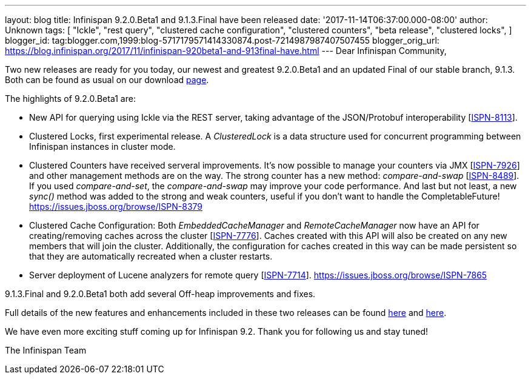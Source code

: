 ---
layout: blog
title: Infinispan 9.2.0.Beta1 and 9.1.3.Final have been released
date: '2017-11-14T06:37:00.000-08:00'
author: Unknown
tags: [ "Ickle",
"rest query",
"clustered cache configuration",
"clustered counters",
"beta release",
"clustered locks",
]
blogger_id: tag:blogger.com,1999:blog-5717179571414330874.post-7214987987407507455
blogger_orig_url: https://blog.infinispan.org/2017/11/infinispan-920beta1-and-913final-have.html
---
Dear Infinispan Community,

Two new releases are ready for you today, our newest and greatest
9.2.0.Beta1 and an updated Final of our stable branch, 9.1.3. Both can
be found as usual on our
download http://infinispan.org/download/[page].

The highlights of 9.2.0.Beta1 are:


* New API for querying using Ickle via the REST server, taking advantage
of the JSON/Protobuf interoperability
[https://issues.jboss.org/browse/ISPN-8113[ISPN-8113]].
* Clustered Locks, first experimental release. A _ClusteredLock_ is a
data structure used for concurrent programming between Infinispan
instances in cluster mode.
* Clustered Counters have received serveral improvements. It's now
possible to manage your counters via JMX
[https://issues.jboss.org/browse/ISPN-7926[ISPN-7926]] and other
management methods are on the way. The strong counter has a new method:
_compare-and-swap_
[https://issues.jboss.org/browse/ISPN-8489[ISPN-8489]]. If you used
_compare-and-set_, the _compare-and-swap_ may improve your code
performance. And last but not least, a new _sync()_ method was added to
the strong and weak counters, useful if you don't want to handle the
CompletableFuture!
https://issues.jboss.org/browse/ISPN-8379[]
* Clustered Cache Configuration: Both _EmbeddedCacheManager_ and
_RemoteCacheManager_ now have an API for creating/removing caches across
the cluster [https://issues.jboss.org/browse/ISPN-7776[ISPN-7776]].
Caches created with this API will also be created on any new members
that will join the cluster. Additionally, the configuration for caches
created in this way can be made persistent so that they are
automatically recreated when a cluster restarts.
* Server deployment of Lucene analyzers for remote query
[https://issues.jboss.org/browse/ISPN-7714[ISPN-7714]].
https://issues.jboss.org/browse/ISPN-7865[]


9.1.3.Final and 9.2.0.Beta1 both add several Off-heap improvements and
fixes.

Full details of the new features and enhancements included in these two
releases can be found
https://issues.jboss.org/secure/ReleaseNote.jspa?projectId=12310799&version=12335607[here]
and
https://issues.jboss.org/secure/ReleaseNote.jspa?projectId=12310799&version=12335980[here].

We have even more exciting stuff coming up for Infinispan 9.2. Thank you
for following us and stay tuned!

The Infinispan Team
